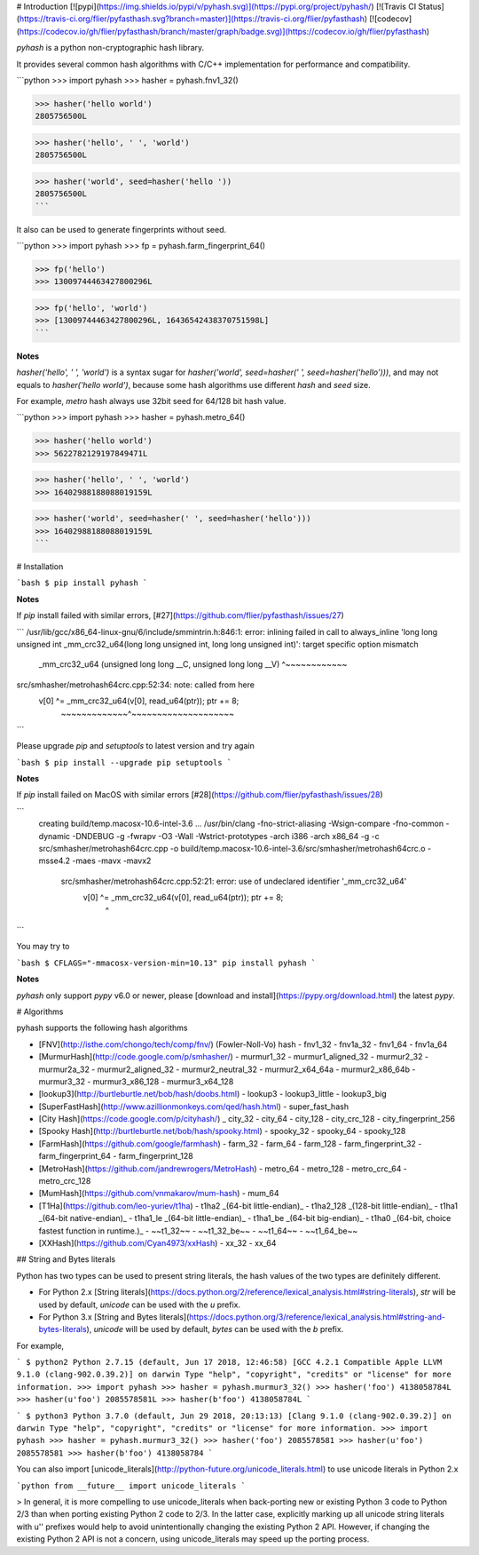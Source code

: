 # Introduction [![pypi](https://img.shields.io/pypi/v/pyhash.svg)](https://pypi.org/project/pyhash/) [![Travis CI Status](https://travis-ci.org/flier/pyfasthash.svg?branch=master)](https://travis-ci.org/flier/pyfasthash) [![codecov](https://codecov.io/gh/flier/pyfasthash/branch/master/graph/badge.svg)](https://codecov.io/gh/flier/pyfasthash)

`pyhash` is a python non-cryptographic hash library.

It provides several common hash algorithms with C/C++ implementation for performance and compatibility.

```python
>>> import pyhash
>>> hasher = pyhash.fnv1_32()

>>> hasher('hello world')
2805756500L

>>> hasher('hello', ' ', 'world')
2805756500L

>>> hasher('world', seed=hasher('hello '))
2805756500L
```

It also can be used to generate fingerprints without seed.

```python
>>> import pyhash
>>> fp = pyhash.farm_fingerprint_64()

>>> fp('hello')
>>> 13009744463427800296L

>>> fp('hello', 'world')
>>> [13009744463427800296L, 16436542438370751598L]
```

**Notes**

`hasher('hello', ' ', 'world')` is a syntax sugar for `hasher('world', seed=hasher(' ', seed=hasher('hello')))`, and may not equals to `hasher('hello world')`, because some hash algorithms use different `hash` and `seed` size.

For example, `metro` hash always use 32bit seed for 64/128 bit hash value.

```python
>>> import pyhash
>>> hasher = pyhash.metro_64()

>>> hasher('hello world')
>>> 5622782129197849471L

>>> hasher('hello', ' ', 'world')
>>> 16402988188088019159L

>>> hasher('world', seed=hasher(' ', seed=hasher('hello')))
>>> 16402988188088019159L
```

# Installation

```bash
$ pip install pyhash
```

**Notes**

If `pip` install failed with similar errors, [#27](https://github.com/flier/pyfasthash/issues/27)

```
/usr/lib/gcc/x86_64-linux-gnu/6/include/smmintrin.h:846:1: error: inlining failed in call to always_inline 'long long unsigned int _mm_crc32_u64(long long unsigned int, long long unsigned int)': target specific option mismatch
 _mm_crc32_u64 (unsigned long long __C, unsigned long long __V)
 ^~~~~~~~~~~~~
src/smhasher/metrohash64crc.cpp:52:34: note: called from here
             v[0] ^= _mm_crc32_u64(v[0], read_u64(ptr)); ptr += 8;
                     ~~~~~~~~~~~~~^~~~~~~~~~~~~~~~~~~~~
```

Please upgrade `pip` and `setuptools` to latest version and try again

```bash
$ pip install --upgrade pip setuptools
```

**Notes**

If `pip` install failed on MacOS with similar errors [#28](https://github.com/flier/pyfasthash/issues/28)

```
   creating build/temp.macosx-10.6-intel-3.6
   ...
   /usr/bin/clang -fno-strict-aliasing -Wsign-compare -fno-common -dynamic -DNDEBUG -g -fwrapv -O3 -Wall -Wstrict-prototypes -arch i386 -arch x86_64 -g -c src/smhasher/metrohash64crc.cpp -o build/temp.macosx-10.6-intel-3.6/src/smhasher/metrohash64crc.o -msse4.2 -maes -mavx -mavx2
    src/smhasher/metrohash64crc.cpp:52:21: error: use of undeclared identifier '_mm_crc32_u64'
                v[0] ^= _mm_crc32_u64(v[0], read_u64(ptr)); ptr += 8;
                        ^
```

You may try to

```bash
$ CFLAGS="-mmacosx-version-min=10.13" pip install pyhash
```

**Notes**

`pyhash` only support `pypy` v6.0 or newer, please [download and install](https://pypy.org/download.html) the latest `pypy`.

# Algorithms

pyhash supports the following hash algorithms

- [FNV](http://isthe.com/chongo/tech/comp/fnv/) (Fowler-Noll-Vo) hash
  - fnv1_32
  - fnv1a_32
  - fnv1_64
  - fnv1a_64
- [MurmurHash](http://code.google.com/p/smhasher/)
  - murmur1_32
  - murmur1_aligned_32
  - murmur2_32
  - murmur2a_32
  - murmur2_aligned_32
  - murmur2_neutral_32
  - murmur2_x64_64a
  - murmur2_x86_64b
  - murmur3_32
  - murmur3_x86_128
  - murmur3_x64_128
- [lookup3](http://burtleburtle.net/bob/hash/doobs.html)
  - lookup3
  - lookup3_little
  - lookup3_big
- [SuperFastHash](http://www.azillionmonkeys.com/qed/hash.html)
  - super_fast_hash
- [City Hash](https://code.google.com/p/cityhash/)
  _ city_32
  - city_64
  - city_128
  - city_crc_128
  - city_fingerprint_256
- [Spooky Hash](http://burtleburtle.net/bob/hash/spooky.html)
  - spooky_32
  - spooky_64
  - spooky_128
- [FarmHash](https://github.com/google/farmhash)
  - farm_32
  - farm_64
  - farm_128
  - farm_fingerprint_32
  - farm_fingerprint_64
  - farm_fingerprint_128
- [MetroHash](https://github.com/jandrewrogers/MetroHash)
  - metro_64
  - metro_128
  - metro_crc_64
  - metro_crc_128
- [MumHash](https://github.com/vnmakarov/mum-hash)
  - mum_64
- [T1Ha](https://github.com/leo-yuriev/t1ha)
  - t1ha2 _(64-bit little-endian)_
  - t1ha2_128 _(128-bit little-endian)_
  - t1ha1 _(64-bit native-endian)_
  - t1ha1_le _(64-bit little-endian)_
  - t1ha1_be _(64-bit big-endian)_
  - t1ha0 _(64-bit, choice fastest function in runtime.)_
  - ~~t1_32~~
  - ~~t1_32_be~~
  - ~~t1_64~~
  - ~~t1_64_be~~
- [XXHash](https://github.com/Cyan4973/xxHash)
  - xx_32
  - xx_64

## String and Bytes literals

Python has two types can be used to present string literals, the hash values of the two types are definitely different.

- For Python 2.x [String literals](https://docs.python.org/2/reference/lexical_analysis.html#string-literals), `str` will be used by default, `unicode` can be used with the `u` prefix.
- For Python 3.x [String and Bytes literals](https://docs.python.org/3/reference/lexical_analysis.html#string-and-bytes-literals), `unicode` will be used by default, `bytes` can be used with the `b` prefix.

For example,

```
$ python2
Python 2.7.15 (default, Jun 17 2018, 12:46:58)
[GCC 4.2.1 Compatible Apple LLVM 9.1.0 (clang-902.0.39.2)] on darwin
Type "help", "copyright", "credits" or "license" for more information.
>>> import pyhash
>>> hasher = pyhash.murmur3_32()
>>> hasher('foo')
4138058784L
>>> hasher(u'foo')
2085578581L
>>> hasher(b'foo')
4138058784L
```

```
$ python3
Python 3.7.0 (default, Jun 29 2018, 20:13:13)
[Clang 9.1.0 (clang-902.0.39.2)] on darwin
Type "help", "copyright", "credits" or "license" for more information.
>>> import pyhash
>>> hasher = pyhash.murmur3_32()
>>> hasher('foo')
2085578581
>>> hasher(u'foo')
2085578581
>>> hasher(b'foo')
4138058784
```

You can also import [unicode_literals](http://python-future.org/unicode_literals.html) to use unicode literals in Python 2.x

```python
from __future__ import unicode_literals
```

> In general, it is more compelling to use unicode_literals when back-porting new or existing Python 3 code to Python 2/3 than when porting existing Python 2 code to 2/3. In the latter case, explicitly marking up all unicode string literals with u'' prefixes would help to avoid unintentionally changing the existing Python 2 API. However, if changing the existing Python 2 API is not a concern, using unicode_literals may speed up the porting process.


